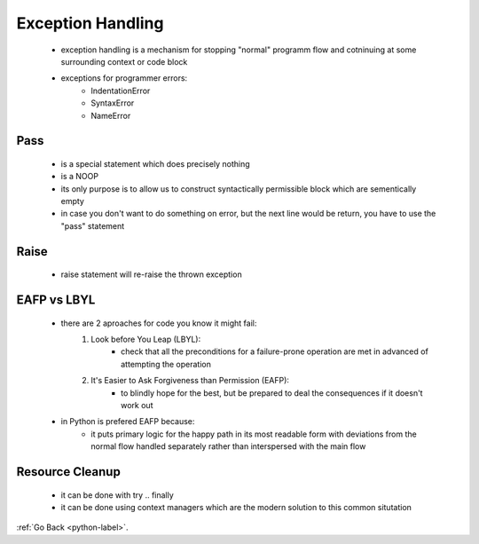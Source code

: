 .. _python-exceptions-label:

Exception Handling
==================
    - exception handling is a mechanism for stopping "normal" programm flow and cotninuing at some surrounding context or code block

    .. code-block:: python
       :linenos:

       import sys
       def convert(s):
       '''Convert to an integer.'''
       try:
           x = int(s)
       except (ValueError, TypeError) as e:
           print('Conversion error: {}'.format(str)e)), file = sys.stderr)
           x = -1
       return x

    - exceptions for programmer errors:
        - IndentationError
        - SyntaxError
        - NameError

Pass
----
    - is a special statement which does precisely nothing
    - is a NOOP
    - its only purpose is to allow us to construct syntactically permissible block which are sementically empty
    - in case you don't want to do something on error, but the next line would be return, you have to use the "pass" statement

    .. code-block:: python
       :linenos:

       def convert(s):
       '''Convert to an integer.'''
       try:
           x = int(s)
       except (ValueError, TypeError):
           pass
       return x

Raise
-----
    - raise statement will re-raise the thrown exception

    .. code-block:: python
       :linenos:

       import sys
       def convert(s):
       '''Convert to an integer.'''
       try:
           x = int(s)
       except (ValueError, TypeError) as e:
          raise e

EAFP vs LBYL
------------
    - there are 2 aproaches for code you know it might fail:
        1) Look before You Leap (LBYL):
            - check that all the preconditions for a failure-prone operation are met in advanced of attempting the operation
        2) It's Easier to Ask Forgiveness than Permission (EAFP):
            - to blindly hope for the best, but be prepared to deal the consequences if it doesn't work out
    - in Python is prefered EAFP because:
        - it puts primary logic for the happy path in its most readable form with deviations from the normal flow handled separately rather than interspersed
          with the main flow

Resource Cleanup
----------------
    - it can be done with try .. finally
    - it can be done using context managers which are the modern solution to this common situtation

:ref:`Go Back <python-label>`.
